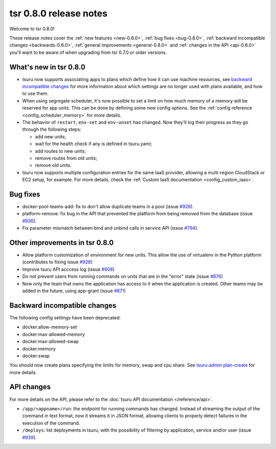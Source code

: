 .. Copyright 2014 tsuru authors. All rights reserved.
   Use of this source code is governed by a BSD-style
   license that can be found in the LICENSE file.

=======================
tsr 0.8.0 release notes
=======================

Welcome to tsr 0.8.0!

These release notes cover the :ref:`new features <new-0.8.0>`,
:ref:`bug fixes <bug-0.8.0>`,
:ref:`backward incompatible changes <backwards-0.8.0>`,
:ref:`general improvements <general-0.8.0>` and
:ref:`changes in the API <api-0.8.0>` you'll want to be aware of when upgrading
from tsr 0.7.0 or older versions.

.. _new-0.8.0:

What's new in tsr 0.8.0
=======================

* tsuru now supports associating apps to plans which define how it can use machine
  resources, see `backward incompatible changes`_ for more information about which
  settings are no longer used with plans available, and how to use them.
* When using segregate scheduler, it's now possible to set a limit on how much
  memory of a memory will be reserved for app units. This can be done by defining
  some new config options. See the :ref:`config reference
  <config_scheduler_memory>` for more details.
* The behavior of ``restart``, ``env-set`` and ``env-unset`` has changed. Now
  they'll log their progress as they go through the following steps:

  - add new units;
  - wait for the health check if any is defined in tsuru.yaml;
  - add routes to new units;
  - remove routes from old units;
  - remove old units.
* tsuru now supports multiple configuration entries for the same IaaS provider,
  allowing a multi-region CloudStack or EC2 setup, for example. For more
  details, check the :ref:`Custom IaaS documentation <config_custom_iaas>`.

.. _bug-0.8.0:

Bug fixes
=========

- docker-pool-teams-add: fix to don't allow duplicate teams in a pool (issue `#926
  <https://github.com/tsuru/tsuru/issues/926>`_).
- platform-remove: fix bug in the API that prevented the platform from being
  removed from the database (issue `#936
  <https://github.com/tsuru/tsuru/issues/936>`_).
- Fix parameter mismatch between bind and unbind calls in service API (issue
  `#794 <https://github.com/tsuru/tsuru/issues/794>`_).

.. _general-0.8.0:

Other improvements in tsr 0.8.0
===============================

- Allow platform customization of environment for new units. This allow the use
  of virtualenv in the Python platform (contributes to fixing issue `#928
  <https://github.com/tsuru/tsuru/issues/928>`_)
- Improve tsuru API acccess log (issue `#608
  <https://github.com/tsuru/tsuru/issues/608>`_)
- Do not prevent users from running commands on units that are in the "error"
  state (issue `#876 <https://github.com/tsuru/tsuru/issues/876>`_)
- Now only the team that owns the application has access to it when the
  application is created. Other teams may be added in the future, using
  app-grant (issue `#871 <https://github.com/tsuru/tsuru/issues/871>`_)

.. _backwards-0.8.0:

Backward incompatible changes
=============================

The following config settings have been deprecated:

* docker:allow-memory-set
* docker:max-allowed-memory
* docker:max-allowed-swap
* docker:memory
* docker:swap

You should now create plans specifying the limits for memory, swap and cpu share.
See `tsuru-admin plan-create <http://tsuru-admin.readthedocs.org/en/latest/#plan-create>`_ for more details.

.. _api-0.8.0:

API changes
===========

For more details on the API, please refer to the :doc:`tsuru API documentation
</reference/api>`.

* ``/app/<appname>/run``: the endpoint for running commands has changed.
  Instead of streaming the output of the command in text format, now it streams
  it in JSON format, allowing clients to properly detect failures in the
  execution of the command.
* ``/deploys``: list deployments in tsuru, with the possibility of filtering by
  application, service and/or user (issue `#939
  <https://github.com/tsuru/tsuru/issues/939>`_).
